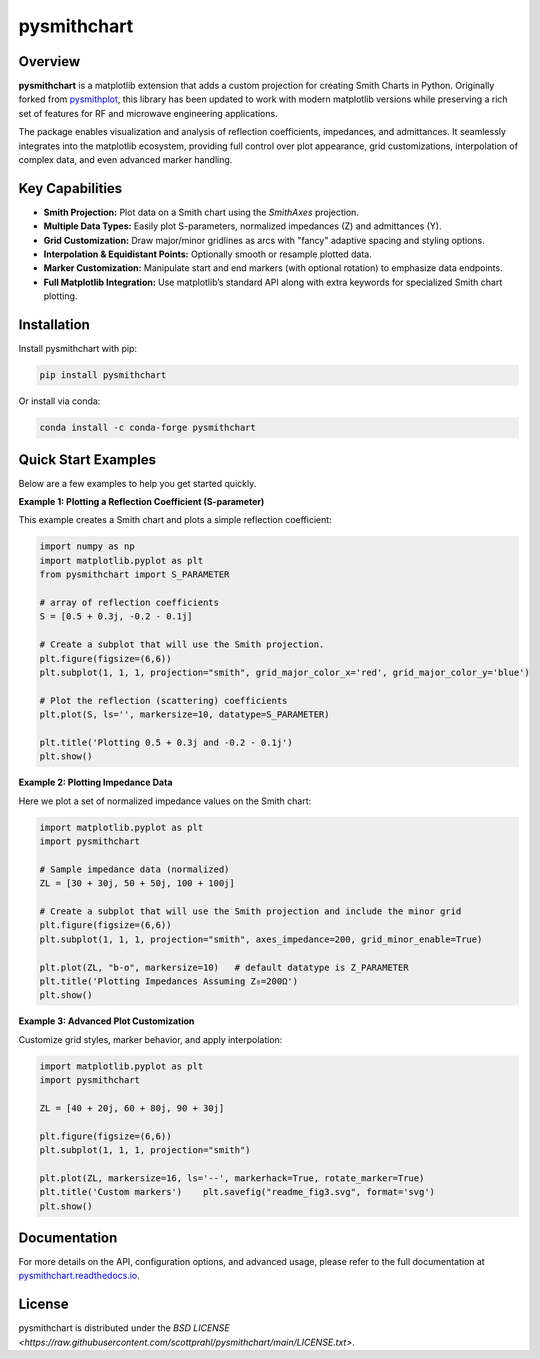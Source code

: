 .. |pypi| image:: https://img.shields.io/pypi/v/pysmithchart?color=68CA66
   :target: https://pypi.org/project/pysmithchart/
   :alt: PyPI

.. |github| image:: https://img.shields.io/github/v/tag/scottprahl/pysmithchart?label=github&color=68CA66
   :target: https://github.com/scottprahl/pysmithchart
   :alt: GitHub

.. |conda| image:: https://img.shields.io/conda/vn/conda-forge/pysmithchart?label=conda&color=68CA66
   :target: https://github.com/conda-forge/pysmithchart-feedstock
   :alt: Conda

.. |license| image:: https://img.shields.io/github/license/scottprahl/pysmithchart?color=68CA66
   :target: https://github.com/scottprahl/pysmithchart/blob/main/LICENSE.txt
   :alt: License

.. |test| image:: https://github.com/scottprahl/pysmithchart/actions/workflows/test.yaml/badge.svg
   :target: https://github.com/scottprahl/pysmithchart/actions/workflows/test.yaml
   :alt: Testing

.. |docs| image:: https://readthedocs.org/projects/pysmithchart/badge?color=68CA66
   :target: https://pysmithchart.readthedocs.io
   :alt: Docs

.. |downloads| image:: https://img.shields.io/pypi/dm/pysmithchart?color=68CA66
   :target: https://pypi.org/project/pysmithchart/
   :alt: Downloads

.. |black| image:: https://img.shields.io/badge/code%20style-black-000000.svg
   :target: https://github.com/psf/black
   :alt: code style: black


pysmithchart
============

|pypi| |github| |conda| |downloads|

|license| |test| |docs| |black|

Overview
--------

**pysmithchart** is a matplotlib extension that adds a custom projection for creating
Smith Charts in Python. Originally forked from `pysmithplot <https://github.com/vMeijin/pySmithPlot>`_,
this library has been updated to work with modern matplotlib versions while preserving
a rich set of features for RF and microwave engineering applications.

The package enables visualization and analysis of reflection coefficients,
impedances, and admittances. It seamlessly integrates into the matplotlib ecosystem,
providing full control over plot appearance, grid customizations, interpolation
of complex data, and even advanced marker handling.

Key Capabilities
----------------

- **Smith Projection:** Plot data on a Smith chart using the `SmithAxes` projection.
- **Multiple Data Types:** Easily plot S-parameters, normalized impedances (Z) and admittances (Y).
- **Grid Customization:** Draw major/minor gridlines as arcs with "fancy" adaptive
  spacing and styling options.
- **Interpolation & Equidistant Points:** Optionally smooth or resample plotted data.
- **Marker Customization:** Manipulate start and end markers (with optional rotation)
  to emphasize data endpoints.
- **Full Matplotlib Integration:** Use matplotlib’s standard API along with extra keywords
  for specialized Smith chart plotting.

Installation
------------

Install pysmithchart with pip:

.. code-block:: bash

    pip install pysmithchart

Or install via conda:

.. code-block:: bash

    conda install -c conda-forge pysmithchart

Quick Start Examples
--------------------

Below are a few examples to help you get started quickly.

**Example 1: Plotting a Reflection Coefficient (S-parameter)**

This example creates a Smith chart and plots a simple reflection coefficient:

.. code-block:: python

    import numpy as np
    import matplotlib.pyplot as plt
    from pysmithchart import S_PARAMETER

    # array of reflection coefficients
    S = [0.5 + 0.3j, -0.2 - 0.1j]

    # Create a subplot that will use the Smith projection.
    plt.figure(figsize=(6,6))
    plt.subplot(1, 1, 1, projection="smith", grid_major_color_x='red', grid_major_color_y='blue')

    # Plot the reflection (scattering) coefficients
    plt.plot(S, ls='', markersize=10, datatype=S_PARAMETER)

    plt.title('Plotting 0.5 + 0.3j and -0.2 - 0.1j')
    plt.show()

.. image:: https://raw.githubusercontent.com/scottprahl/pysmithchart/main/docs/readme_fig1.svg
   :alt: Colored Smith Chart

**Example 2: Plotting Impedance Data**

Here we plot a set of normalized impedance values on the Smith chart:

.. code-block:: python

    import matplotlib.pyplot as plt
    import pysmithchart

    # Sample impedance data (normalized)
    ZL = [30 + 30j, 50 + 50j, 100 + 100j]

    # Create a subplot that will use the Smith projection and include the minor grid
    plt.figure(figsize=(6,6))
    plt.subplot(1, 1, 1, projection="smith", axes_impedance=200, grid_minor_enable=True)
    
    plt.plot(ZL, "b-o", markersize=10)   # default datatype is Z_PARAMETER
    plt.title('Plotting Impedances Assuming Z₀=200Ω')
    plt.show()

.. image:: https://raw.githubusercontent.com/scottprahl/pysmithchart/main/docs/readme_fig2.svg
   :alt: Colored Smith Chart

**Example 3: Advanced Plot Customization**

Customize grid styles, marker behavior, and apply interpolation:

.. code-block:: python

    import matplotlib.pyplot as plt
    import pysmithchart

    ZL = [40 + 20j, 60 + 80j, 90 + 30j]

    plt.figure(figsize=(6,6))
    plt.subplot(1, 1, 1, projection="smith")

    plt.plot(ZL, markersize=16, ls='--', markerhack=True, rotate_marker=True)
    plt.title('Custom markers')    plt.savefig("readme_fig3.svg", format='svg')
    plt.show()

.. image:: https://raw.githubusercontent.com/scottprahl/pysmithchart/main/docs/readme_fig3.svg
   :alt: Custom Markers

Documentation
-------------

For more details on the API, configuration options, and advanced usage, please refer
to the full documentation at `pysmithchart.readthedocs.io <https://pysmithchart.readthedocs.io>`_.

License
-------

pysmithchart is distributed under the 
`BSD LICENSE <https://raw.githubusercontent.com/scottprahl/pysmithchart/main/LICENSE.txt>`.

